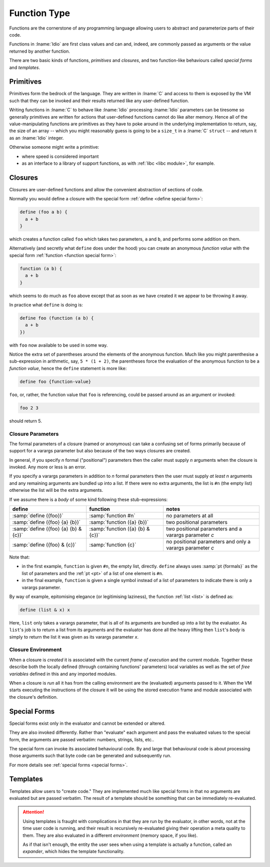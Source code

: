 .. _`function Type`:

Function Type
=============

Functions are the cornerstone of any programming language allowing
users to abstract and parameterize parts of their code.

Functions in :lname:`Idio` are first class values and can and, indeed,
are commonly passed as arguments or the value returned by another
function.

There are two basic kinds of functions, *primitives* and *closures*,
and two function-like behaviours called *special forms* and
*templates*.

Primitives
----------

Primitives form the bedrock of the language.  They are written in
:lname:`C` and access to them is exposed by the VM such that they can
be invoked and their results returned like any user-defined function.

Writing functions in :lname:`C` to behave like :lname:`Idio`
processing :lname:`Idio` parameters can be tiresome so generally
primitives are written for actions that user-defined functions cannot
do like alter memory.  Hence all of the value-manipulating functions
are primitives as they have to poke around in the underlying
implementation to return, say, the size of an array -- which you might
reasonably guess is going to be a ``size_t`` in a :lname:`C`
``struct`` -- and return it as an :lname:`Idio` integer.

Otherwise someone might write a primitive:

* where speed is considered important

* as an interface to a library of support functions, as with
  :ref:`libc <libc module>`, for example.

Closures
--------

Closures are user-defined functions and allow the convenient
abstraction of sections of code.

Normally you would define a closure with the special form :ref:`define
<define special form>`:

.. code-block:: idio

   define (foo a b) {
     a + b
   }

which creates a function called ``foo`` which takes two parameters,
``a`` and ``b``, and performs some addition on them.

Alternatively (and secretly what ``define`` does under the hood) you
can create an anonymous *function value* with the special form
:ref:`function <function special form>`:

.. code-block:: idio

   function (a b) {
     a + b
   }

which seems to do much as ``foo`` above except that as soon as we have
created it we appear to be throwing it away.

In practice what ``define`` is doing is:

.. code-block:: idio

   define foo (function (a b) {
     a + b
   })

with ``foo`` now available to be used in some way.

Notice the extra set of parentheses around the elements of the
anonymous function.  Much like you might parenthesise a sub-expression
in arithmetic, say, ``5 * (1 + 2)``, the parentheses force the
evaluation of the anonymous function to be a *function value*, hence
the ``define`` statement is more like:

.. code-block:: idio

   define foo {function-value}

``foo``, or, rather, the function value that ``foo`` is referencing,
could be passed around as an argument or invoked:

.. code-block:: idio

   foo 2 3

should return 5.

.. _`closure parameters`:

Closure Parameters
^^^^^^^^^^^^^^^^^^

The formal parameters of a closure (named or anonymous) can take a
confusing set of forms primarily because of support for a varargs
parameter but also because of the two ways closures are created.

In general, if you specify `n` formal ("positional") parameters then
the caller must supply `n` arguments when the closure is invoked.  Any
more or less is an error.

If you specify a varargs parameters in addition to `n` formal
parameters then the user must supply *at least* `n` arguments and any
remaining arguments are bundled up into a list.  If there were no
extra arguments, the list is ``#n`` (the empty list) otherwise the
list will be the extra arguments.

If we assume there is a `body` of some kind following these
stub-expressions:

.. csv-table::
   :header: define, function, notes
   :widths: 40, 40, 50
   :align: left

   :samp:`define ({foo})`, :samp:`function #n`, no parameters at all
   :samp:`define ({foo} {a} {b})`, :samp:`function ({a} {b})`, two positional parameters
   :samp:`define ({foo} {a} {b} & {c})`, :samp:`function ({a} {b} & {c})`, two positional parameters and a varargs parameter `c`
   :samp:`define ({foo} & {c})`, :samp:`function {c}`, no positional parameters and only a varargs parameter `c`
   
Note that:

* in the first example, ``function`` is given ``#n``, the empty list,
  directly.  ``define`` always uses :samp:`pt {formals}` as the list
  of parameters and the :ref:`pt <pt>` of a list of one element is
  ``#n``.

* in the final example, ``function`` is given a single symbol instead
  of a list of parameters to indicate there is only a varargs
  parameter.

By way of example, epitomising elegance (or legitimising laziness),
the function :ref:`list <list>` is defined as:

.. code-block:: idio

   define (list & x) x

Here, ``list`` only takes a varargs parameter, that is all of its
arguments are bundled up into a list by the evaluator.  As ``list``'s
job is to return a list from its arguments and the evaluator has done
all the heavy lifting then ``list``'s `body` is simply to return the
list it was given as its varargs parameter `x`.

Closure Environment
^^^^^^^^^^^^^^^^^^^

When a closure is *created* it is associated with the current *frame of
execution* and the current module.  Together these describe both the
locally defined (through containing functions' parameters) local
variables as well as the set of *free variables* defined in this and
any imported modules.

When a closure is *run* all it has from the calling environment are
the (evaluated) arguments passed to it.  When the VM starts executing
the instructions of the closure it will be using the stored execution
frame and module associated with the closure's definition.

Special Forms
-------------

Special forms exist only in the evaluator and cannot be extended or
altered.

They are also invoked differently.  Rather than "evaluate" each
argument and pass the evaluated values to the special form, the
arguments are passed verbatim: numbers, strings, lists, etc..

The special form can invoke its associated behavioural code.  By and
large that behavioural code is about processing those arguments such
that byte code can be generated and subsequently run.

For more details see :ref:`special forms <special forms>`.

Templates
---------

Templates allow users to "create code."  They are implemented much
like special forms in that no arguments are evaluated but are passed
verbatim.  The result of a template should be something that can be
immediately re-evaluated.

.. attention::

   Using templates is fraught with complications in that they are run
   by the evaluator, in other words, not at the time user code is
   running, and their result is recursively re-evaluated giving their
   operation a meta quality to them.  They are also evaluated in a
   different *environment* (memory space, if you like).

   As if that isn't enough, the entity the user sees when using a
   template is actually a function, called an *expander*, which hides
   the template functionality.
